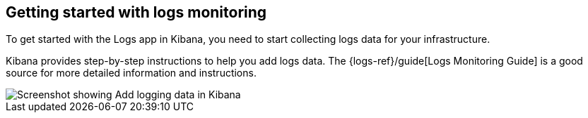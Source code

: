 [role="xpack"]
[[xpack-logs-getting-started]]
== Getting started with logs monitoring

To get started with the Logs app in Kibana, you need to start collecting logs data for your infrastructure.

Kibana provides step-by-step instructions to help you add logs data.
The {logs-ref}/guide[Logs Monitoring Guide] is a good source for more detailed information and instructions.

[role="screenshot"]
image::logs/images/logs-add-data.png[Screenshot showing Add logging data in Kibana]
